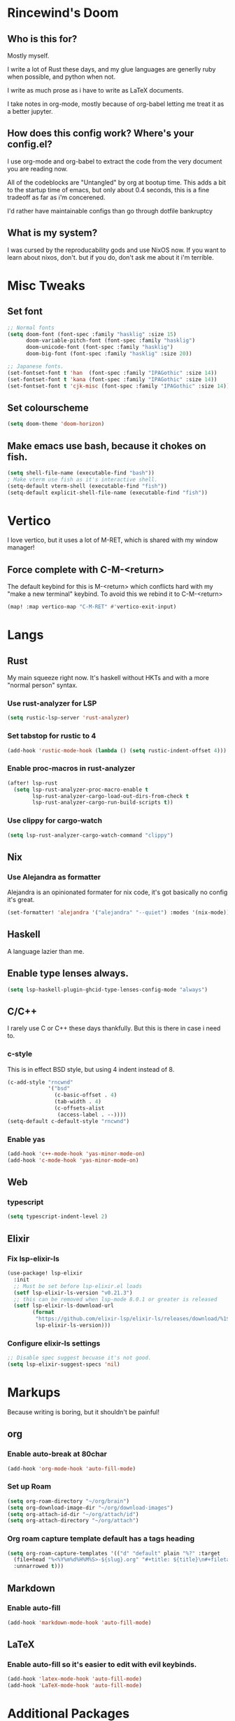 * Rincewind's Doom
** Who is this for?
Mostly myself.

I write a lot of Rust these days, and my glue languages are generlly ruby when
possible, and python when not.

I write as much prose as i have to write as LaTeX documents.

I take notes in org-mode, mostly because of org-babel letting me treat it as a
better jupyter.
** How does this config work? Where's your config.el?
I use org-mode and org-babel to extract the code from the very document you are reading now.

All of the codeblocks are "Untangled" by org at bootup time. This adds a bit to the startup
time of emacs, but only about 0.4 seconds, this is a fine tradeoff as far as i'm
concerened.

I'd rather have maintainable configs than go through dotfile bankruptcy
** What is my system?
I was cursed by the reproducability gods and use NixOS now.
If you want to learn about nixos, don't. but if you do, don't ask me about it
i'm terrible.
* Misc Tweaks
** Set font
#+BEGIN_SRC emacs-lisp :tangle yes
;; Normal fonts
(setq doom-font (font-spec :family "hasklig" :size 15)
      doom-variable-pitch-font (font-spec :family "hasklig")
      doom-unicode-font (font-spec :family "hasklig")
      doom-big-font (font-spec :family "hasklig" :size 20))

;; Japanese fonts.
(set-fontset-font t 'han  (font-spec :family "IPAGothic" :size 14))
(set-fontset-font t 'kana (font-spec :family "IPAGothic" :size 14))
(set-fontset-font t 'cjk-misc (font-spec :family "IPAGothic" :size 14))
#+END_SRC
** Set colourscheme
#+BEGIN_SRC emacs-lisp :tangle yes
(setq doom-theme 'doom-horizon)
#+END_SRC
** Make emacs use bash, because it chokes on fish.
#+BEGIN_SRC emacs-lisp :tangle yes
(setq shell-file-name (executable-find "bash"))
; Make vterm use fish as it's interactive shell.
(setq-default vterm-shell (executable-find "fish"))
(setq-default explicit-shell-file-name (executable-find "fish"))
#+END_SRC
* Vertico
I love vertico, but it uses a lot of M-RET, which is shared with my window
manager!
** Force complete with C-M-<return>
The default keybind for this is M-<return> which conflicts hard with my
"make a new terminal" keybind. To avoid this we rebind it to C-M-<return>
#+BEGIN_SRC emacs-lisp :tangle yes
(map! :map vertico-map "C-M-RET" #'vertico-exit-input)
#+END_SRC
* Langs
** Rust
My main squeeze right now. It's haskell without HKTs and with a more "normal
person" syntax.
*** Use rust-analyzer for LSP
#+BEGIN_SRC emacs-lisp :tangle yes
(setq rustic-lsp-server 'rust-analyzer)
#+END_SRC
*** Set tabstop for rustic to 4
#+BEGIN_SRC emacs-lisp :tangle yes
(add-hook 'rustic-mode-hook (lambda () (setq rustic-indent-offset 4)))
#+END_SRC
*** Enable proc-macros in rust-analyzer
#+begin_src emacs-lisp :tangle yes
(after! lsp-rust
  (setq lsp-rust-analyzer-proc-macro-enable t
        lsp-rust-analyzer-cargo-load-out-dirs-from-check t
        lsp-rust-analyzer-cargo-run-build-scripts t))
#+end_src
*** Use clippy for cargo-watch
#+BEGIN_SRC emacs-lisp :tangle yes
(setq lsp-rust-analyzer-cargo-watch-command "clippy")
#+END_SRC
** Nix
*** Use Alejandra as formatter
Alejandra is an opinionated formater for nix code, it's got basically no config
it's great.
#+BEGIN_SRC emacs-lisp :tangle yes
(set-formatter! 'alejandra '("alejandra" "--quiet") :modes '(nix-mode))
#+END_SRC
** Haskell
A language lazier than me.
** Enable type lenses always.
#+BEGIN_SRC emacs-lisp :tangle yes
(setq lsp-haskell-plugin-ghcid-type-lenses-config-mode "always")
#+END_SRC
** C/C++
I rarely use C or C++ these days thankfully. But this is there in case i need to.
*** c-style
This is in effect BSD style, but using 4 indent instead of 8.
#+BEGIN_SRC emacs-lisp :tangle yes
(c-add-style "rncwnd"
             '("bsd"
               (c-basic-offset . 4)
               (tab-width . 4)
               (c-offsets-alist
                (access-label . --))))
(setq-default c-default-style "rncwnd")
#+END_SRC
*** Enable yas
#+BEGIN_SRC emacs-lisp :tangle yes
(add-hook 'c++-mode-hook 'yas-minor-mode-on)
(add-hook 'c-mode-hook 'yas-minor-mode-on)
#+END_SRC
** Web
*** typescript
#+BEGIN_SRC emacs-lisp :tangle yes
(setq typescript-indent-level 2)
#+END_SRC
** Elixir
*** Fix lsp-elixir-ls
#+BEGIN_SRC emacs-lisp :tangle yes
(use-package! lsp-elixir
  :init
  ;; Must be set before lsp-elixir.el loads
  (setf lsp-elixir-ls-version "v0.21.3")
  ;; this can be removed when lsp-mode 8.0.1 or greater is released
  (setf lsp-elixir-ls-download-url
        (format
         "https://github.com/elixir-lsp/elixir-ls/releases/download/%1$s/elixir-ls-%1$s.zip"
         lsp-elixir-ls-version)))
#+END_SRC
*** Configure elixir-ls settings
#+BEGIN_SRC emacs-lisp :tangle yes
;; Disable spec suggest becuase it's not good.
(setq lsp-elixir-suggest-specs 'nil)
#+END_SRC

# *** Add lexical to the list of LSPs
# #+BEGIN_SRC emacs-lisp :tangle yes
# (lsp-register-client (make-lsp-client
#                       :new-connection (lsp-stdio-connection "lexical")
#                       :major-modes '(elixir-mode)
#                       :server-id 'lexical))
# #+END_SRC

* Markups
Because writing is boring, but it shouldn't be painful!
** org
*** Enable auto-break at 80char
#+BEGIN_SRC emacs-lisp :tangle yes
(add-hook 'org-mode-hook 'auto-fill-mode)
#+END_SRC
*** Set up Roam
#+begin_src emacs-lisp :tangle yes
(setq org-roam-directory "~/org/brain")
(setq org-download-image-dir "~/org/download-images")
(setq org-attach-id-dir "~/org/attach/id")
(setq org-attach-directory "~/org/attach")
#+end_src
*** Org roam capture template default has a tags heading
#+BEGIN_SRC emacs-lisp :tangle yes
(setq org-roam-capture-templates '(("d" "default" plain "%?" :target
  (file+head "%<%Y%m%d%H%M%S>-${slug}.org" "#+title: ${title}\n#+filetags:\n")
  :unnarrowed t)))
#+END_SRC
** Markdown
*** Enable auto-fill
#+BEGIN_SRC emacs-lisp :tangle yes
(add-hook 'markdown-mode-hook 'auto-fill-mode)
#+END_SRC
** LaTeX
*** Enable auto-fill so it's easier to edit with evil keybinds.
#+BEGIN_SRC emacs-lisp :tangle yes
(add-hook 'latex-mode-hook 'auto-fill-mode)
(add-hook 'LaTeX-mode-hook 'auto-fill-mode)
#+END_SRC
* Additional Packages
** Disable doom-snippets
As much as i like yasnippet, i don't really like the ones that ship with doom by
default. As such i opt out of them here.
#+BEGIN_SRC emacs-lisp :tangle packages.el
(package! doom-snippets :ignore t)
#+END_SRC
** Support Justfiles
I use a lot of these in my job, because of this i want syntax highlighting and
stuff for them.
#+BEGIN_SRC emacs-lisp :tangle packages.el
(package! just-mode)
#+END_SRC
** Exec-path-from-shell
This is a little hacky package that better supports nixos by adding NIX_PATH and
stuff to the env vars emacs will search for.
#+BEGIN_SRC emacs-lisp :tangle packages.el
(package! exec-path-from-shell)
#+END_SRC
** Protobuf
#+BEGIN_SRC emacs-lisp :tangle packages.el
(package! protobuf-mode)
#+END_SRC
** SCAD mode
#+BEGIN_SRC emacs-lisp :tangle packages.el
(package! scad-mode)
#+END_SRC
** Rainbow mode
Doom deprecated this, so i'm adding it back for myself. Highlights hex colour
codes.
#+BEGIN_SRC emacs-lisp :tangle packages.el
(package! rainbow-mode)
#+END_SRC

** Unpins
#+BEGIN_SRC emacs-lisp :tangle packages.el
(unpin! lsp-mode)
#+END_SRC
